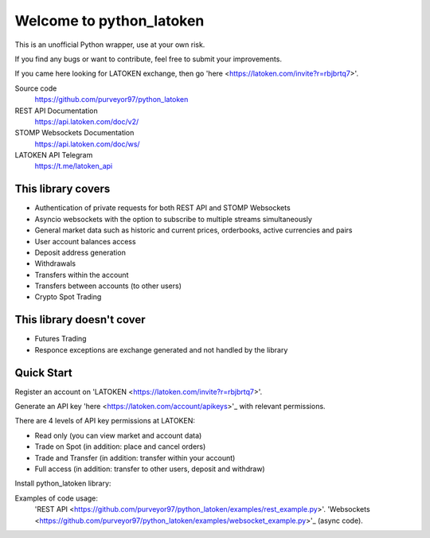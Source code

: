 =========================
Welcome to python_latoken
=========================

This is an unofficial Python wrapper, use at your own risk.

If you find any bugs or want to contribute, feel free to submit your improvements.

If you came here looking for LATOKEN exchange, then go 'here <https://latoken.com/invite?r=rbjbrtq7>'.


Source code
  https://github.com/purveyor97/python_latoken

REST API Documentation
  https://api.latoken.com/doc/v2/

STOMP Websockets Documentation
  https://api.latoken.com/doc/ws/

LATOKEN API Telegram
  https://t.me/latoken_api


This library covers
-------------------

- Authentication of private requests for both REST API and STOMP Websockets
- Asyncio websockets with the option to subscribe to multiple streams simultaneously
- General market data such as historic and current prices, orderbooks, active currencies and pairs
- User account balances access
- Deposit address generation
- Withdrawals
- Transfers within the account
- Transfers between accounts (to other users)
- Crypto Spot Trading

This library doesn't cover
--------------------------

- Futures Trading
- Responce exceptions are exchange generated and not handled by the library

Quick Start
-----------

Register an account on 'LATOKEN <https://latoken.com/invite?r=rbjbrtq7>'.

Generate an API key 'here <https://latoken.com/account/apikeys>'_ with relevant permissions.

There are 4 levels of API key permissions at LATOKEN:

- Read only (you can view market and account data)
- Trade on Spot (in addition: place and cancel orders)
- Trade and Transfer (in addition: transfer within your account)
- Full access (in addition: transfer to other users, deposit and withdraw)

Install python_latoken library:

.. code block:: bash

	pip install git+https://github.com/purveyor97/python_latoken.git#egg=python_latoken

Examples of code usage:
  'REST API <https://github.com/purveyor97/python_latoken/examples/rest_example.py>'.
  'Websockets <https://github.com/purveyor97/python_latoken/examples/websocket_example.py>'_ (async code).

